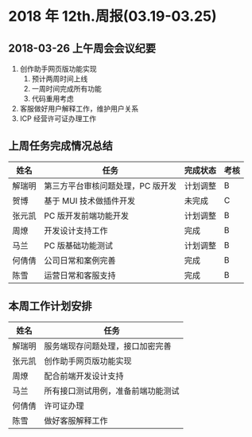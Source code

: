 * 2018 年 12th.周报(03.19-03.25)
** 2018-03-26 上午周会会议纪要
1. 创作助手网页版功能实现
   1. 预计两周时间上线
   2. 一周时间完成所有功能
   3. 代码重用考虑
2. 客服做好用户解释工作，维护用户关系
3. ICP 经营许可证办理工作
** 上周任务完成情况总结
| 姓名   | 任务                              | 完成状态 | 考核 |
|--------+-----------------------------------+----------+------|
| 解瑞明 | 第三方平台审核问题处理，PC 版开发 | 计划调整 | B    |
| 贺博   | 基于 MUI 技术做插件开发           | 未完成   | C    |
| 张元凯 | PC 版开发前端功能开发             | 计划调整 | B    |
| 周燎   | 开发设计支持工作                  | 完成     | B    |
| 马兰   | PC 版基础功能测试                 | 计划调整 | B    |
| 何倩倩 | 公司日常和案例完善                | 完成     | B    |
| 陈雪   | 运营日常和客服支持                | 完成     | B    |
** 本周工作计划安排
| 姓名   | 任务                               |
|--------+------------------------------------|
| 解瑞明 | 服务端现存问题处理，接口加密完善   |
| 张元凯 | 创作助手网页版功能实现             |
| 周燎   | 配合前端开发设计支持               |
| 马兰   | 所有接口测试用例，准备前端功能测试 |
| 何倩倩 | 许可证办理                         |
| 陈雪   | 做好客服解释工作                   |
